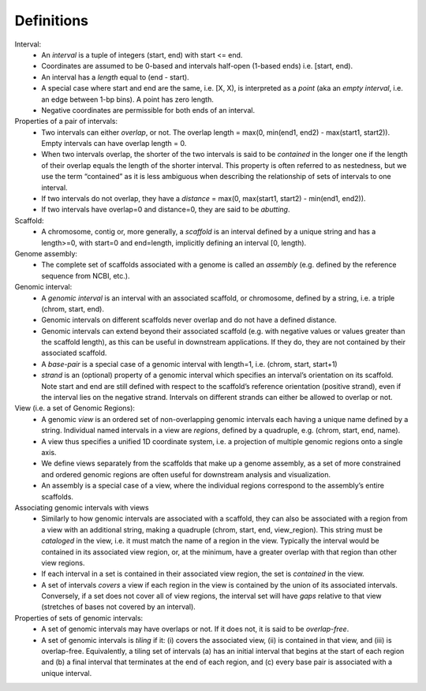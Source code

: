 .. _Definitions:

Definitions
===========
        
Interval:
    - An *interval* is a tuple of integers (start, end) with start <= end.  
    - Coordinates are assumed to be 0-based and intervals half-open (1-based ends) i.e. [start, end). 
    - An interval has a *length* equal to (end - start). 
    - A special case where start and end are the same, i.e. [X, X), is interpreted as a *point* (aka an *empty interval*, i.e. an edge between 1-bp bins). A point has zero length. 
    - Negative coordinates are permissible for both ends of an interval.
    
Properties of a pair of intervals:
    - Two intervals can either *overlap*, or not. The overlap length = max(0, min(end1, end2) - max(start1, start2)). Empty intervals can have overlap length = 0.
    - When two intervals overlap, the shorter of the two intervals is said to be *contained* in the longer one if the length of their overlap equals the length of the shorter interval. This property is often referred to as nestedness, but we use the term “contained” as it is less ambiguous when describing the relationship of sets of intervals to one interval. 
    - If two intervals do not overlap, they have a *distance* = max(0, max(start1, start2) - min(end1, end2)). 
    - If two intervals have overlap=0 and distance=0, they are said to be *abutting*. 
    
Scaffold:
    - A chromosome, contig or, more generally, a *scaffold* is an interval defined by a unique string and has a length>=0, with start=0 and end=length, implicitly defining an interval [0, length).
    
Genome assembly: 
    - The complete set of scaffolds associated with a genome is called an *assembly* (e.g. defined by the reference sequence from NCBI, etc.).
    
Genomic interval:
    - A *genomic interval* is an interval with an associated scaffold, or chromosome, defined by a string, i.e. a triple (chrom, start, end). 
    - Genomic intervals on different scaffolds never overlap and do not have a defined distance. 
    - Genomic intervals can extend beyond their associated scaffold (e.g. with negative values or values greater than the scaffold length), as this can be useful in downstream applications. If they do, they are not contained by their associated scaffold.
    - A *base-pair* is a special case of a genomic interval with length=1, i.e. (chrom, start, start+1)
    - *strand* is an (optional) property of a genomic interval which specifies an interval’s orientation on its scaffold. Note start and end are still defined with respect to the scaffold’s reference orientation (positive strand), even if the interval lies on the negative strand. Intervals on different strands can either be allowed to overlap or not.
    
View (i.e. a set of Genomic Regions):
    - A genomic *view* is an ordered set of non-overlapping genomic intervals each having a unique name defined by a string. Individual named intervals in a view are *regions*, defined by a quadruple, e.g. (chrom, start, end, name). 
    - A view thus specifies a unified 1D coordinate system, i.e. a projection of multiple genomic regions onto a single axis.
    - We define views separately from the scaffolds that make up a genome assembly, as a set of more constrained and ordered genomic regions are often useful for downstream analysis and visualization.
    - An assembly is a special case of a view, where the individual regions correspond to the assembly’s entire scaffolds.

Associating genomic intervals with views
    - Similarly to how genomic intervals are associated with a scaffold, they can also be associated with a region from a view with an additional string, making a quadruple (chrom, start, end, view_region). This string must be *cataloged* in the view, i.e. it must match the name of a region in the view. Typically the interval would be contained in its associated view region, or, at the minimum, have a greater overlap with that region than other view regions.
    - If each interval in a set is contained in their associated view region, the set is *contained* in the view.
    - A set of intervals *covers* a view if each region in the view is contained by the union of its associated intervals. Conversely, if a set does not cover all of view regions, the interval set will have *gaps* relative to that view (stretches of bases not covered by an interval).

Properties of sets of genomic intervals:
    - A set of genomic intervals may have overlaps or not. If it does not, it is said to be *overlap-free*.
    - A set of genomic intervals is *tiling* if it: (i) covers the associated view, (ii) is contained in that view, and (iii) is overlap-free. Equivalently, a tiling set of intervals (a) has an initial interval that begins at the start of each region and (b) a final interval that terminates at the end of each region, and (c) every base pair is associated with a unique interval. 


